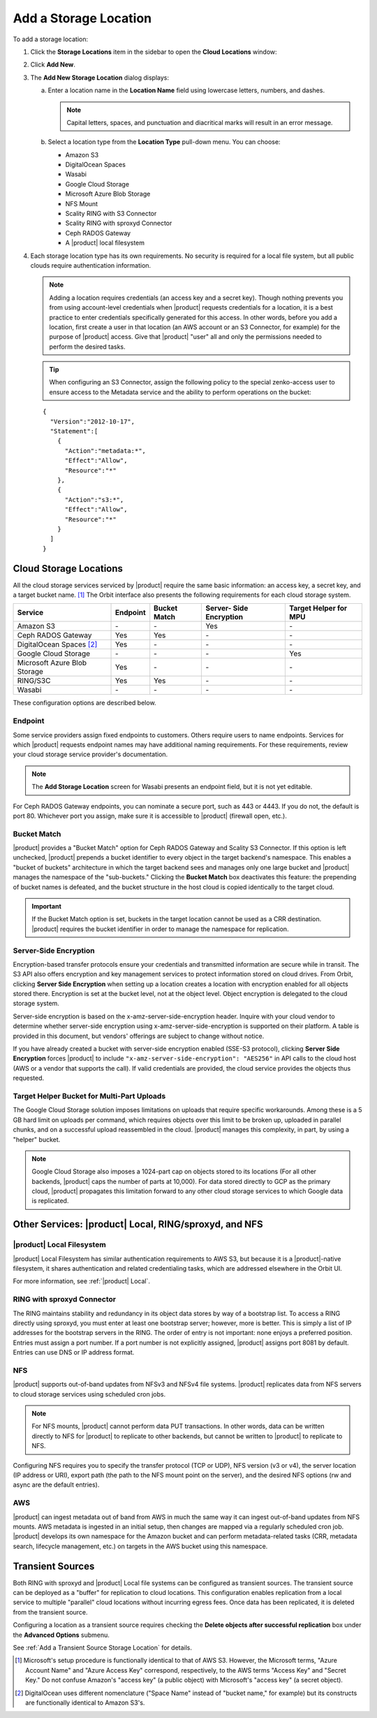 .. _Add a Storage Location:

Add a Storage Location
======================

To add a storage location:

1. Click the **Storage Locations** item in the sidebar to open the
   **Cloud Locations** window:

   .. image:: ../../Graphics/Orbit_Storage_Locations.png
      :align: center

#. Click **Add New**.

#. The **Add New Storage Location** dialog displays:

   .. image:: ../../Graphics/Orbit_Add_New_Storage_Location.png
      :align: center

   a. Enter a location name in the **Location Name** field using
      lowercase letters, numbers, and dashes.

      .. note::

         Capital letters, spaces, and punctuation and diacritical
         marks will result in an error message.

   b. Select a location type from the **Location Type** pull-down menu.
      You can choose:

      * Amazon S3
      * DigitalOcean Spaces
      * Wasabi
      * Google Cloud Storage
      * Microsoft Azure Blob Storage
      * NFS Mount
      * Scality RING with S3 Connector
      * Scality RING with sproxyd Connector
      * Ceph RADOS Gateway
      * A |product| local filesystem

#. Each storage location type has its own requirements. No security is
   required for a local file system, but all public clouds require
   authentication information.

   .. note::

      Adding a location requires credentials (an access key and a secret key).
      Though nothing prevents you from using account-level credentials when
      |product| requests credentials for a location, it is a best practice to enter
      credentials specifically generated for this access. In other words, before
      you add a location, first create a user in that location (an AWS account
      or an S3 Connector, for example) for the purpose of |product| access. Give
      that |product| "user" all and only the permissions needed to perform the
      desired tasks.

   .. tip::
   
      When configuring an S3 Connector, assign the following policy to the
      special zenko-access user to ensure access to the Metadata service and the
      ability to perform operations on the bucket:

   ::

      {
        "Version":"2012-10-17",
        "Statement":[
          {
            "Action":"metadata:*",
            "Effect":"Allow",
            "Resource":"*"
          },
          {
            "Action":"s3:*",
            "Effect":"Allow",
            "Resource":"*"
          }
        ]
      }

Cloud Storage Locations
-----------------------

All the cloud storage services serviced by |product| require the same basic
information: an access key, a secret key, and a target bucket name. [#f1]_
The Orbit interface also presents the following requirements for each 
cloud storage system.

.. tabularcolumns::X{0.35\textwidth}X{0.15\textwidth}X{0.15\textwidth}X{0.15\textwidth}X{0.15\textwidth}
.. table::

   +---------------+----------+--------+------------+---------+
   | Service       | Endpoint | Bucket | Server-    | Target  |
   |               |          | Match  | Side       | Helper  |
   |               |          |        | Encryption | for MPU |
   +===============+==========+========+============+=========+
   | Amazon S3     | \-       | \-     | Yes        | \-      |
   +---------------+----------+--------+------------+---------+
   | Ceph RADOS    | Yes      | Yes    | \-         | \-      |
   | Gateway       |          |        |            |         |
   +---------------+----------+--------+------------+---------+
   | DigitalOcean  | Yes      | \-     | \-         | \-      |
   | Spaces [#f2]_ |          |        |            |         |
   +---------------+----------+--------+------------+---------+
   | Google Cloud  | \-       | \-     | \-         | Yes     |
   | Storage       |          |        |            |         |
   +---------------+----------+--------+------------+---------+
   | Microsoft     | Yes      | \-     | \-         | \-      |
   | Azure Blob    |          |        |            |         |
   | Storage       |          |        |            |         |
   +---------------+----------+--------+------------+---------+
   | RING/S3C      | Yes      | Yes    | \-         | \-      |
   +---------------+----------+--------+------------+---------+
   | Wasabi        | \-       | \-     | \-         | \-      |
   +---------------+----------+--------+------------+---------+

These configuration options are described below.

.. _endpoint:

Endpoint
~~~~~~~~

Some service providers assign fixed endpoints to customers. Others require users
to name endpoints. Services for which |product| requests endpoint names may have
additional naming requirements. For these requirements, review your cloud
storage service provider's documentation.

.. note::

   The **Add Storage Location** screen for Wasabi presents an endpoint field,
   but it is not yet editable.

For Ceph RADOS Gateway endpoints, you can nominate a secure port, such as 443 or
4443. If you do not, the default is port 80. Whichever port you assign, make
sure it is accessible to |product| (firewall open, etc.).

Bucket Match
~~~~~~~~~~~~

|product| provides a "Bucket Match" option for Ceph RADOS Gateway and Scality S3
Connector. If this option is left unchecked, |product| prepends a bucket identifier
to every object in the target backend's namespace.  This enables a "bucket of
buckets" architecture in which the target backend sees and manages only one
large bucket and |product| manages the namespace of the "sub-buckets." Clicking the
**Bucket Match** box deactivates this feature: the prepending of bucket names is
defeated, and the bucket structure in the host cloud is copied identically to
the target cloud.

.. important::

   If the Bucket Match option is set, buckets in the target location cannot be
   used as a CRR destination. |product| requires the bucket identifier in order to
   manage the namespace for replication.

Server-Side Encryption
~~~~~~~~~~~~~~~~~~~~~~

Encryption-based transfer protocols ensure your credentials and transmitted
information are secure while in transit. The S3 API also offers encryption and
key management services to protect information stored on cloud drives. From
Orbit, clicking **Server Side Encryption** when setting up a location creates a
location with encryption enabled for all objects stored there. Encryption is set
at the bucket level, not at the object level. Object encryption is delegated to
the cloud storage system.

Server-side encryption is based on the x-amz-server-side-encryption
header. Inquire with your cloud vendor to determine whether server-side
encryption using x-amz-server-side-encryption is supported on their platform. A
table is provided in this document, but vendors' offerings are subject to change
without notice.

If you have already created a bucket with server-side encryption enabled (SSE-S3
protocol), clicking **Server Side Encryption** forces |product| to include
``"x-amz-server-side-encryption": "AES256"`` in API calls to the cloud host (AWS
or a vendor that supports the call). If valid credentials are provided, the cloud
service provides the objects thus requested. 

Target Helper Bucket for Multi-Part Uploads
~~~~~~~~~~~~~~~~~~~~~~~~~~~~~~~~~~~~~~~~~~~

The Google Cloud Storage solution imposes limitations on uploads that require
specific workarounds. Among these is a 5 GB hard limit on uploads per command,
which requires objects over this limit to be broken up, uploaded in parallel
chunks, and on a successful upload reassembled in the cloud. |product| manages this
complexity, in part, by using a "helper" bucket.

.. note::

   Google Cloud Storage also imposes a 1024-part cap on objects stored to its
   locations (For all other backends, |product| caps the number of parts at
   10,000). For data stored directly to GCP as the primary cloud, |product|
   propagates this limitation forward to any other cloud storage services to
   which Google data is replicated.

Other Services: |product| Local, RING/sproxyd, and NFS
------------------------------------------------------

|product| Local Filesystem
~~~~~~~~~~~~~~~~~~~~~~~~~~

|product| Local Filesystem has similar authentication requirements to AWS S3, but
because it is a |product|-native filesystem, it shares authentication and related
credentialing tasks, which are addressed elsewhere in the Orbit UI.

For more information, see :ref:`|product| Local`.

RING with sproxyd Connector
~~~~~~~~~~~~~~~~~~~~~~~~~~~

The RING maintains stability and redundancy in its object data stores by way of
a bootstrap list. To access a RING directly using sproxyd, you must enter at
least one bootstrap server; however, more is better.  This is simply a list of
IP addresses for the bootstrap servers in the RING. The order of entry is not
important: none enjoys a preferred position. Entries must assign a port
number. If a port number is not explicitly assigned, |product| assigns port 8081 by
default. Entries can use DNS or IP address format.

NFS
~~~

|product| supports out-of-band updates from NFSv3 and NFSv4 file systems. |product|
replicates data from NFS servers to cloud storage services using scheduled cron
jobs.

.. note::

   For NFS mounts, |product| cannot perform data PUT transactions. In other words,
   data can be written directly to NFS for |product| to replicate to other backends,
   but cannot be written to |product| to replicate to NFS.

Configuring NFS requires you to specify the transfer protocol (TCP or UDP), NFS
version (v3 or v4), the server location (IP address or URI), export path (the
path to the NFS mount point on the server), and the desired NFS options (rw and
async are the default entries).

AWS
~~~

|product| can ingest metadata out of band from AWS in much the same way it can
ingest out-of-band updates from NFS mounts. AWS metadata is ingested in an
initial setup, then changes are mapped via a regularly scheduled cron job. |product|
develops its own namespace for the Amazon bucket and can perform metadata-\
related tasks (CRR, metadata search, lifecycle management, etc.) on targets in
the AWS bucket using this namespace.

Transient Sources
-----------------

Both RING with sproxyd and |product| Local file systems can be configured
as transient sources. The transient source can be deployed as a
"buffer" for replication to cloud locations. This configuration
enables replication from a local service to multiple "parallel" cloud
locations without incurring egress fees. Once data has been
replicated, it is deleted from the transient source.

Configuring a location as a transient source requires checking the
**Delete objects after successful replication** box under the
**Advanced Options** submenu.

See :ref:`Add a Transient Source Storage Location` for details.

.. [#f1] Microsoft's setup procedure is functionally identical to that of AWS
   S3. However, the Microsoft terms, "Azure Account Name" and "Azure Access Key"
   correspond, respectively, to the AWS terms "Access Key" and "Secret Key." 
   Do not confuse Amazon's "access key" (a public object) with Microsoft's 
   "access key" (a secret object).

.. [#f2] DigitalOcean uses different nomenclature ("Space Name" instead of 
   "bucket name," for example) but its constructs are functionally identical
   to Amazon S3's.
